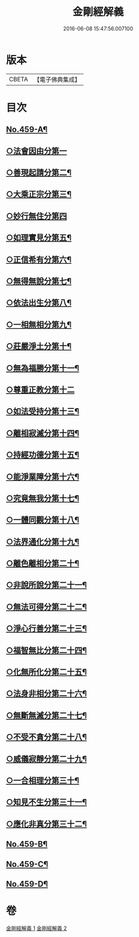 #+TITLE: 金剛經解義 
#+DATE: 2016-06-08 15:47:56.007100

* 版本
 |     CBETA|【電子佛典集成】|

* 目次
** [[file:KR6c0047_001.txt::001-0517a1][No.459-A¶]]
** [[file:KR6c0047_001.txt::001-0517c15][○法會因由分第一]]
** [[file:KR6c0047_001.txt::001-0518b12][○善現起請分第二¶]]
** [[file:KR6c0047_001.txt::001-0519a20][○大乘正宗分第三¶]]
** [[file:KR6c0047_001.txt::001-0519c24][○妙行無住分第四]]
** [[file:KR6c0047_001.txt::001-0520b22][○如理實見分第五¶]]
** [[file:KR6c0047_001.txt::001-0520c20][○正信希有分第六¶]]
** [[file:KR6c0047_001.txt::001-0521c3][○無得無說分第七¶]]
** [[file:KR6c0047_001.txt::001-0522a7][○依法出生分第八¶]]
** [[file:KR6c0047_001.txt::001-0522b14][○一相無相分第九¶]]
** [[file:KR6c0047_001.txt::001-0523a19][○莊嚴淨土分第十¶]]
** [[file:KR6c0047_001.txt::001-0523c5][○無為福勝分第十一¶]]
** [[file:KR6c0047_002.txt::002-0523c20][○尊重正教分第十二]]
** [[file:KR6c0047_002.txt::002-0524a18][○如法受持分第十三¶]]
** [[file:KR6c0047_002.txt::002-0524c12][○離相寂滅分第十四¶]]
** [[file:KR6c0047_002.txt::002-0526b14][○持經功德分第十五¶]]
** [[file:KR6c0047_002.txt::002-0527a18][○能淨業障分第十六¶]]
** [[file:KR6c0047_002.txt::002-0527c6][○究竟無我分第十七¶]]
** [[file:KR6c0047_002.txt::002-0528c19][○一體同觀分第十八¶]]
** [[file:KR6c0047_002.txt::002-0529b7][○法界通化分第十九¶]]
** [[file:KR6c0047_002.txt::002-0529b14][○離色離相分第二十¶]]
** [[file:KR6c0047_002.txt::002-0529c11][○非說所說分第二十一¶]]
** [[file:KR6c0047_002.txt::002-0530a6][○無法可得分第二十二¶]]
** [[file:KR6c0047_002.txt::002-0530a14][○淨心行善分第二十三¶]]
** [[file:KR6c0047_002.txt::002-0530b6][○福智無比分第二十四¶]]
** [[file:KR6c0047_002.txt::002-0530b19][○化無所化分第二十五¶]]
** [[file:KR6c0047_002.txt::002-0530c13][○法身非相分第二十六¶]]
** [[file:KR6c0047_002.txt::002-0531a12][○無斷無滅分第二十七¶]]
** [[file:KR6c0047_002.txt::002-0531a23][○不受不貪分第二十八¶]]
** [[file:KR6c0047_002.txt::002-0531b8][○威儀寂靜分第二十九¶]]
** [[file:KR6c0047_002.txt::002-0531b15][○一合相理分第三十¶]]
** [[file:KR6c0047_002.txt::002-0531c15][○知見不生分第三十一¶]]
** [[file:KR6c0047_002.txt::002-0532a13][○應化非真分第三十二¶]]
** [[file:KR6c0047_002.txt::002-0532b8][No.459-B¶]]
** [[file:KR6c0047_002.txt::002-0533c9][No.459-C¶]]
** [[file:KR6c0047_002.txt::002-0534a7][No.459-D¶]]

* 卷
[[file:KR6c0047_001.txt][金剛經解義 1]]
[[file:KR6c0047_002.txt][金剛經解義 2]]

